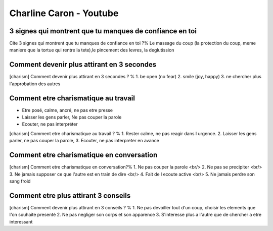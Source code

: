 Charline Caron - Youtube
#########################

3 signes qui montrent que tu manques de confiance en toi
*********************************************************

Cite 3 signes qui montrent que tu manques de confiance en toi ?% Le massage du coup (la protection du coup, meme maniere que la tortue qui rentre la tete),le pincement des levres, la deglutission

Comment devenir plus attirant en 3 secondes
********************************************

[charism] Comment devenir plus attirant en 3 secondes ? % 1. be open (no fear) 2. smile (joy, happy) 3. ne chercher plus l'approbation des autres

Comment etre charismatique au travail
**************************************

- Etre posé, calme, ancré, ne pas etre presse
- Laisser les gens parler, Ne pas couper la parole
- Ecouter, ne pas interpréter

[charism] Comment etre charismatique au travail ? % 1. Rester calme, ne pas reagir dans l urgence. 2. Laisser les gens parler, ne pas couper la parole, 3. Ecouter, ne pas interpreter en avance

Comment etre charismatique en conversation
*******************************************

[charism] Comment etre charismatique en conversation?% 1. Ne pas couper la parole <br/> 2. Ne pas se precipiter <br/> 3. Ne jamais supposer ce que l'autre est en train de dire <br/> 4. Fait de l ecoute active <br/> 5. Ne jamais perdre son sang froid

Comment etre plus attirant 3 conseils
**************************************

[charism] Comment devenir plus attirant en 3 conseils ? % 1. Ne pas devoiller tout d'un coup, choisir les elements que l'on souhaite presenté 2. Ne pas negliger son corps et son apparence 3. S'interesse plus a l'autre que de chercher a etre interessant
